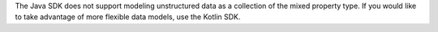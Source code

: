 The Java SDK does not support modeling unstructured data as a collection
of the mixed property type. If you would like to take advantage of more
flexible data models, use the Kotlin SDK.
